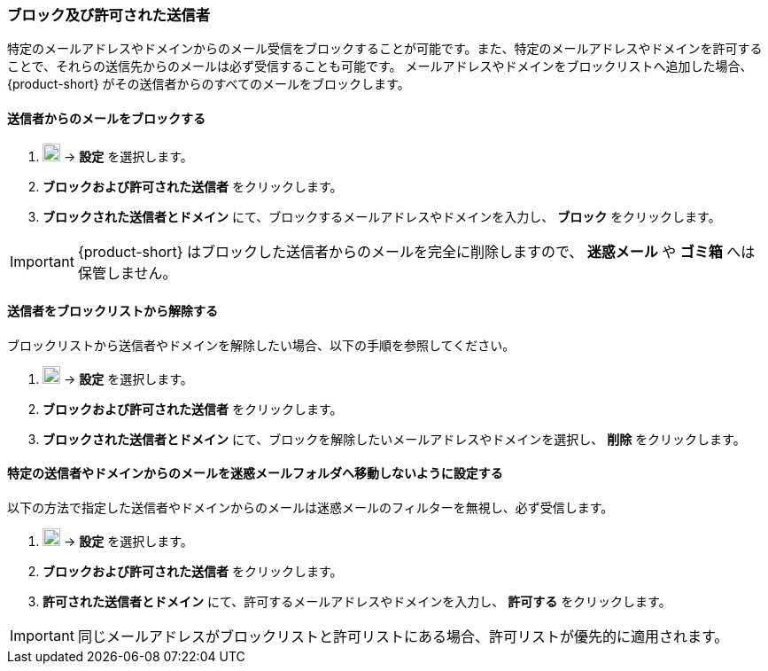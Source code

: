 === ブロック及び許可された送信者
特定のメールアドレスやドメインからのメール受信をブロックすることが可能です。また、特定のメールアドレスやドメインを許可することで、それらの送信先からのメールは必ず受信することも可能です。
メールアドレスやドメインをブロックリストへ追加した場合、{product-short} がその送信者からのすべてのメールをブロックします。

==== 送信者からのメールをブロックする

. image:graphics/cog.svg[cog icon, width=20] -> *設定* を選択します。
. *ブロックおよび許可された送信者* をクリックします。
. *ブロックされた送信者とドメイン* にて、ブロックするメールアドレスやドメインを入力し、 *ブロック* をクリックします。

IMPORTANT: {product-short} はブロックした送信者からのメールを完全に削除しますので、 *迷惑メール* や *ゴミ箱* へは保管しません。

==== 送信者をブロックリストから解除する
ブロックリストから送信者やドメインを解除したい場合、以下の手順を参照してください。

. image:graphics/cog.svg[cog icon, width=20] -> *設定* を選択します。
. *ブロックおよび許可された送信者* をクリックします。
. *ブロックされた送信者とドメイン* にて、ブロックを解除したいメールアドレスやドメインを選択し、 *削除* をクリックします。

==== 特定の送信者やドメインからのメールを迷惑メールフォルダへ移動しないように設定する
以下の方法で指定した送信者やドメインからのメールは迷惑メールのフィルターを無視し、必ず受信します。

. image:graphics/cog.svg[cog icon, width=20] -> *設定* を選択します。
. *ブロックおよび許可された送信者* をクリックします。
. *許可された送信者とドメイン* にて、許可するメールアドレスやドメインを入力し、 *許可する* をクリックします。

IMPORTANT: 同じメールアドレスがブロックリストと許可リストにある場合、許可リストが優先的に適用されます。
